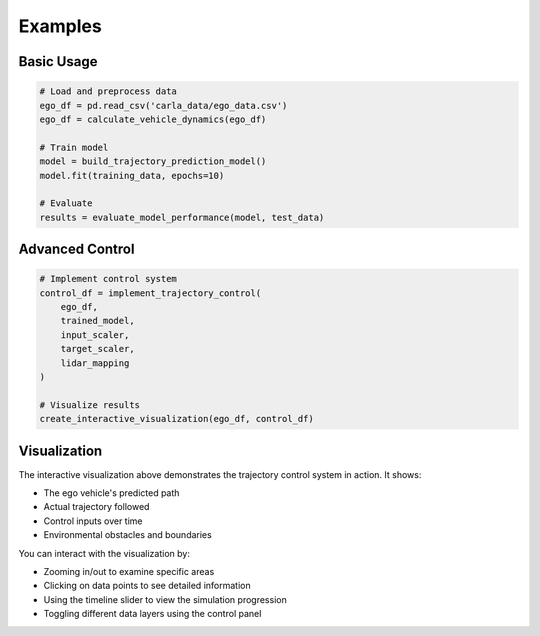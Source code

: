 Examples
========

Basic Usage
-----------

.. code-block:: python

    # Load and preprocess data
    ego_df = pd.read_csv('carla_data/ego_data.csv')
    ego_df = calculate_vehicle_dynamics(ego_df)
    
    # Train model
    model = build_trajectory_prediction_model()
    model.fit(training_data, epochs=10)
    
    # Evaluate
    results = evaluate_model_performance(model, test_data)

Advanced Control
---------------

.. code-block:: python

    # Implement control system
    control_df = implement_trajectory_control(
        ego_df,
        trained_model,
        input_scaler,
        target_scaler,
        lidar_mapping
    )
    
    # Visualize results
    create_interactive_visualization(ego_df, control_df)

.. raw:: html
   :file: _static/interactive_visualization.html

Visualization
------------

The interactive visualization above demonstrates the trajectory control system in action. It shows:

- The ego vehicle's predicted path
- Actual trajectory followed
- Control inputs over time
- Environmental obstacles and boundaries

You can interact with the visualization by:

- Zooming in/out to examine specific areas
- Clicking on data points to see detailed information
- Using the timeline slider to view the simulation progression
- Toggling different data layers using the control panel